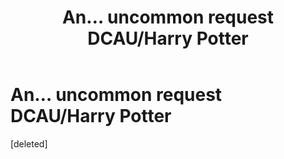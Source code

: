 #+TITLE: An... uncommon request DCAU/Harry Potter

* An... uncommon request DCAU/Harry Potter
:PROPERTIES:
:Score: 3
:DateUnix: 1507318776.0
:DateShort: 2017-Oct-06
:FlairText: Request
:END:
[deleted]

